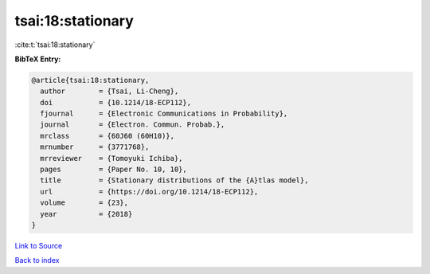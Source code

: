 tsai:18:stationary
==================

:cite:t:`tsai:18:stationary`

**BibTeX Entry:**

.. code-block:: bibtex

   @article{tsai:18:stationary,
     author        = {Tsai, Li-Cheng},
     doi           = {10.1214/18-ECP112},
     fjournal      = {Electronic Communications in Probability},
     journal       = {Electron. Commun. Probab.},
     mrclass       = {60J60 (60H10)},
     mrnumber      = {3771768},
     mrreviewer    = {Tomoyuki Ichiba},
     pages         = {Paper No. 10, 10},
     title         = {Stationary distributions of the {A}tlas model},
     url           = {https://doi.org/10.1214/18-ECP112},
     volume        = {23},
     year          = {2018}
   }

`Link to Source <https://doi.org/10.1214/18-ECP112},>`_


`Back to index <../By-Cite-Keys.html>`_

